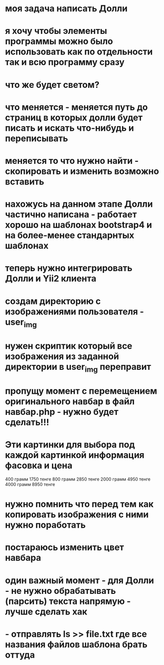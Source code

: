 * моя задача написать Долли
* я хочу чтобы элементы программы можно было использовать как по отдельности так и всю программу сразу
* что же будет светом?
* что меняется - меняется путь до страниц в которых долли будет писать и искать что-нибудь и переписывать
* меняется то что нужно найти - скопировать и изменить возможно вставить
* нахожусь на данном этапе Долли частично написана - работает хорошо на шаблонах bootstrap4 и на более-менее стандарнтых шаблонах  
* теперь нужно интегрировать Долли и Yii2 клиента
* создам директорию с изображениями пользователя - user_img
* нужен скриптик который все изображения из заданной директории в user_img переправит
* пропущу момент с перемещением оригинального навбар в файл навбар.php - нужно будет сделать!!!
* Эти картинки для выбора под каждой картинкой информация фасовка и цена
400 грамм 1750 тенге
800 грамм 2850 тенге
2000 грамм 4950 тенге
4000 грамм 8950 тенге
* нужно помнить что перед тем как копировать изображения с ними нужно поработать
* постараюсь изменить цвет навбара
* один важный момент - для Долли - не нужно обрабатывать (парсить) текста напрямую - лучше сделать хак 
* - отправлять ls >> file.txt где все названия файлов шаблона брать оттуда
